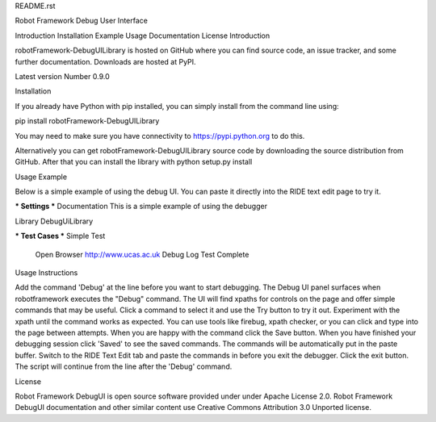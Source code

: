 README.rst

Robot Framework Debug User Interface

Introduction
Installation
Example
Usage
Documentation
License
Introduction

robotFramework-DebugUILibrary is hosted on GitHub where you can find source code, an issue tracker, and some further documentation. 
Downloads are hosted at PyPI.

Latest version Number 0.9.0


Installation

If you already have Python with pip installed, you can simply install from the command line using:

pip install robotFramework-DebugUILibrary

You may need to make sure you have connectivity to https://pypi.python.org to do this.


Alternatively you can get robotFramework-DebugUILibrary source code by downloading the source distribution from GitHub. 
After that you can install the library with python setup.py install


Usage Example

Below is a simple example of using the debug UI. You can paste it directly into the RIDE text edit page to try it.

*** Settings ***
Documentation     This is a simple example of using the debugger

Library           DebugUiLibrary

*** Test Cases ***
Simple Test
    Open Browser   http://www.ucas.ac.uk
    Debug
    Log   Test Complete
    
    
Usage Instructions

Add the command 'Debug' at the line before you want to start debugging. 
The Debug UI panel surfaces when robotframework executes the "Debug" command. 
The UI will find xpaths for controls on the page and offer simple commands that may be useful. 
Click a command to select it and use the Try button to try it out. 
Experiment with the xpath until the command works as expected. 
You can use tools like firebug, xpath checker, or you can click and type into the page between attempts. 
When you are happy with the command click the Save button. 
When you have finished your debugging session click 'Saved' to see the saved commands. 
The commands will be automatically put in the paste buffer. 
Switch to the RIDE Text Edit tab and paste the commands in before you exit the debugger. 
Click the exit button. 
The script will continue from the line after the 'Debug' command. 

License

Robot Framework DebugUI is open source software provided under under Apache License 2.0. 
Robot Framework DebugUI documentation and other similar content use Creative Commons Attribution 3.0 Unported license. 
